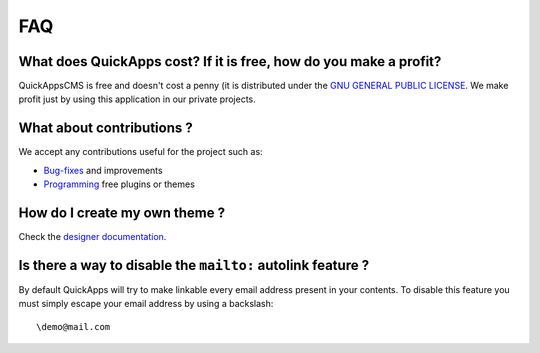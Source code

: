 FAQ
===

What does QuickApps cost? If it is free, how do you make a profit?
------------------------------------------------------------------

QuickAppsCMS is free and doesn't cost a penny (it is distributed under
the `GNU GENERAL PUBLIC
LICENSE <http://www.gnu.org/copyleft/gpl.html>`__. We make profit just
by using this application in our private projects.

What about contributions ?
--------------------------

We accept any contributions useful for the project such as:

-  `Bug-fixes <https://github.com/QuickAppsCMS/QuickApps-CMS/issues?sort=updated&direction=desc&state=closed>`__
   and improvements
-  `Programming <../03_Developers/index.md>`__ free plugins or themes

How do I create my own theme ?
------------------------------

Check the `designer documentation <../02_Designers/index.md>`__.

Is there a way to disable the ``mailto:`` autolink feature ?
------------------------------------------------------------

By default QuickApps will try to make linkable every email address
present in your contents. To disable this feature you must simply escape
your email address by using a backslash:

::

    \demo@mail.com

.. meta::
    :title lang=en: FAQ
    :keywords lang=en: faq,themes,help,contributions,designer